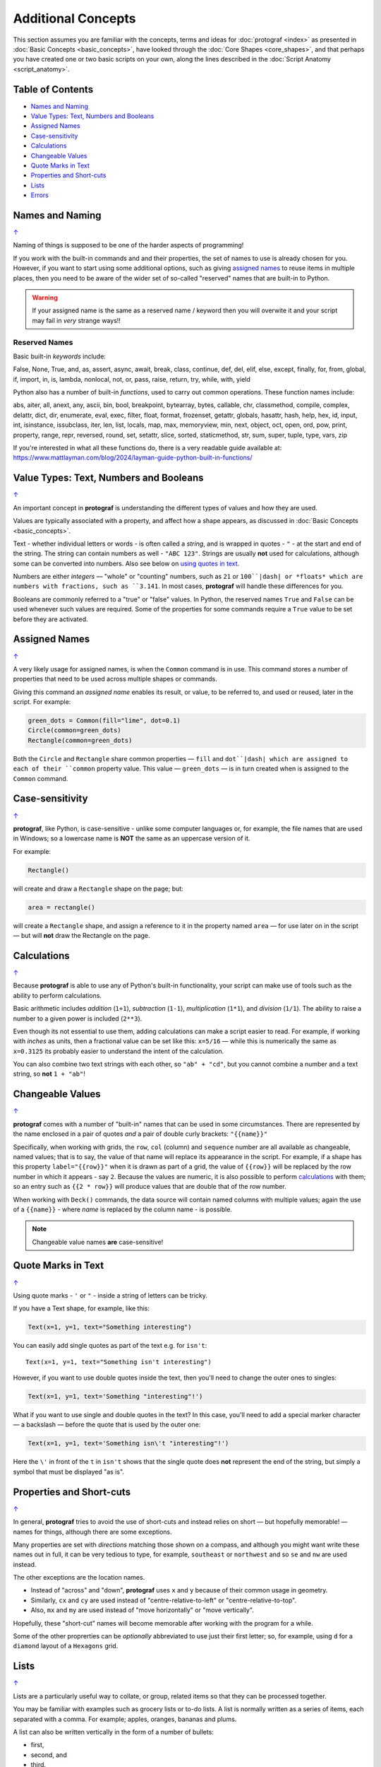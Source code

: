 ===================
Additional Concepts
===================

.. |dash| unicode:: U+2014 .. EM DASH SIGN

This section assumes you are familiar with the concepts, terms and ideas
for :doc:`protograf <index>` as presented in
:doc:`Basic Concepts <basic_concepts>`, have looked through the
:doc:`Core Shapes <core_shapes>`, and that perhaps you have created one
or two basic scripts on your own, along the lines described in the
:doc:`Script Anatomy <script_anatomy>`.

.. _table-of-contents:

Table of Contents
=================

-  `Names and Naming`_
-  `Value Types: Text, Numbers and Booleans`_
-  `Assigned Names`_
-  `Case-sensitivity`_
-  `Calculations`_
-  `Changeable Values`_
-  `Quote Marks in Text`_
-  `Properties and Short-cuts`_
-  `Lists`_
-  `Errors`_

.. _names-concept:

Names and Naming
================
`↑ <table-of-contents_>`_

Naming of things is supposed to be one of the harder aspects of programming!

If you work with the built-in commands and and their properties, the set
of names to use is already chosen for you. However, if you want to start
using some additional options, such as giving `assigned names`_ to reuse
items in multiple places, then you need to be aware of the wider set of
so-called "reserved" names that are built-in to Python.

.. WARNING::

   If your assigned name is the same as a reserved name / keyword then you
   will overwite it and your script may fail in *very* strange ways!!

.. _reserved-names-concept:

Reserved Names
--------------

Basic built-in *keywords* include:

False, None, True, and, as, assert, async, await, break, class,
continue, def, del, elif, else, except, finally, for, from, global,
if, import, in, is, lambda, nonlocal, not, or, pass, raise, return,
try, while, with, yield

Python also has a number of built-in *functions*, used to carry out common
operations. These function names include:

abs, aiter, all, anext, any, ascii, bin, bool,
breakpoint, bytearray, bytes, callable, chr, classmethod, compile,
complex, delattr, dict, dir, enumerate, eval, exec, filter, float,
format, frozenset, getattr, globals, hasattr, hash, help, hex, id,
input, int, isinstance, issubclass, iter, len, list, locals, map, max,
memoryview, min, next, object, oct, open, ord, pow, print, property,
range, repr, reversed, round, set, setattr, slice, sorted, staticmethod,
str, sum, super, tuple, type, vars, zip

If you're interested in what all these functions do, there is a very
readable guide available at:
https://www.mattlayman.com/blog/2024/layman-guide-python-built-in-functions/


.. _value-types-concept:

Value Types: Text, Numbers and Booleans
=======================================
`↑ <table-of-contents_>`_

An important concept in **protograf** is understanding the different types
of values and how they are used.

Values are typically associated with a property, and affect how a shape
appears, as discussed in :doc:`Basic Concepts <basic_concepts>`.

Text - whether individual letters or words - is often called a *string*, and
is wrapped in quotes - ``"`` - at the start and end of the string.
The string can contain numbers as well - ``"ABC 123"``. Strings are usually
**not** used for calculations, although some can be converted into numbers.
Also see below on `using quotes in text <Quotes in Text>`_.

Numbers are either *integers* |dash| "whole" or "counting" numbers, such as
``21`` or ``100``|dash| or *floats* which are numbers with fractions, such as
``3.141``. In most cases,  **protograf** will handle these differences for you.

Booleans are commonly referred to a "true" or "false" values. In Python, the
reserved names ``True`` and ``False`` can be used whenever such values are
required.  Some of the properties for some commands require a ``True`` value
to be set before they are activated.


.. _assigned-names-concept:

Assigned Names
==============
`↑ <table-of-contents_>`_

A very likely usage for assigned names, is when the ``Common`` command is in
use.  This command stores a number of properties that need to be used across
multiple shapes or commands.

Giving this command an *assigned name* enables its result, or value, to be
referred to, and used or reused, later in the script.  For example:

.. code:: python

   green_dots = Common(fill="lime", dot=0.1)
   Circle(common=green_dots)
   Rectangle(common=green_dots)

Both the ``Circle`` and ``Rectangle`` share common properties |dash| ``fill``
and ``dot``|dash| which are assigned to each of their ``common`` property value.
This value |dash| ``green_dots`` |dash| is in turn created when is assigned
to the ``Common`` command.


.. _case-sensitivity-concept:

Case-sensitivity
================
`↑ <table-of-contents_>`_

**protograf**, like Python, is case-sensitive - unlike some computer
languages or, for example, the file names that are used in Windows; so a
lowercase name is **NOT** the same as an uppercase version of it.

For example:

.. code:: python

    Rectangle()

will create and draw a ``Rectangle`` shape on the page; but:

.. code:: python

    area = rectangle()

will create a ``Rectangle`` shape, and assign a reference to it in the
property named ``area`` |dash| for use later on in the script |dash| but
will **not** draw the Rectangle on the page.


.. _calculation-concept:

Calculations
============
`↑ <table-of-contents_>`_

Because **protograf** is able to use any of Python's built-in functionality,
your script can make use of tools such as the ability to perform calculations.

Basic arithmetic includes *addition* (``1+1``), *subtraction* (``1-1``),
*multiplication* (``1*1``), and *division* (``1/1``).  The ability to raise
a number to a given power is included (``2**3``).

Even though its not essential to use them, adding calculations can make a
script easier to read. For example, if working with *inches* as units, then a
fractional value can be set like this: ``x=5/16`` |dash| while this is
numerically the same as ``x=0.3125`` its probably easier to understand the
intent of the calculation.

You can also combine two text strings with each other, so ``"ab" + "cd"``, but
you cannot combine a number and a text string, so **not** ``1 + "ab"``!


.. _changeable-values-concept:

Changeable Values
=================
`↑ <table-of-contents_>`_

**protograf** comes with a number of "built-in" names that can be used in
some circumstances.  There are represented by the name enclosed in a pair of
quotes *and* a pair of double curly brackets: ``"{{name}}"``

Specifically, when working with grids, the ``row``, ``col`` (column) and
``sequence`` number are all available as changeable, named values; that is
to say, the value of that name will replace its appearance in the script.
For example, if a shape has this property ``label="{{row}}"`` when it is
drawn as part of a grid, the value of ``{{row}}`` will be replaced by the row
number in which it appears - say ``2``.  Because the values are numeric, it
is also possible to perform `calculations`_ with them; so an entry such as
``{{2 * row}}`` will produce values that are double that of the row number.

When working with ``Deck()`` commands, the data source will contain named
columns with multiple values; again the use of a ``{{name}}`` - where *name*
is replaced by the column name - is possible.

.. NOTE::

    Changeable value names **are** case-sensitive!


.. _quote-marks-concept:

Quote Marks in Text
===================
`↑ <table-of-contents_>`_

Using quote marks - ``'`` or ``"`` - inside a string of letters can be
tricky.

If you have a Text shape, for example, like this:

.. code:: python

   Text(x=1, y=1, text="Something interesting")

You can easily add single quotes as part of the text e.g. for ``isn't``::

   Text(x=1, y=1, text="Something isn't interesting")

However, if you want to use double quotes inside the text, then you'll
need to change the outer ones to singles:

.. code:: python

   Text(x=1, y=1, text='Something "interesting"!')

What if you want to use single and double quotes in the text? In this
case, you'll need to add a special marker character |dash| a backslash |dash|
before the quote that is used by the outer one:

.. code:: python

   Text(x=1, y=1, text='Something isn\'t "interesting"!')

Here the ``\'`` in front of the ``t`` in ``isn't`` shows that the single
quote does **not** represent the end of the string, but simply a symbol that
must be displayed "as is".


.. _short-cuts-concept:

Properties and Short-cuts
=========================
`↑ <table-of-contents_>`_

In general, **protograf** tries to avoid the use of short-cuts and instead
relies on short |dash| but hopefully memorable! |dash| names for things,
although there are some exceptions.

Many properties are set with *directions* matching those shown on a compass,
and although you might want write these names out in full, it can be very
tedious to type, for example, ``southeast`` or ``northwest`` and so
``se`` and ``nw`` are used instead.

The other exceptions are the location names.

- Instead of "across" and "down", **protograf** uses ``x`` and ``y`` because
  of their common usage in geometry.
- Similarly, ``cx`` and ``cy`` are used instead of "centre-relative-to-left"
  or "centre-relative-to-top".
- Also, ``mx`` and ``my`` are used instead of "move horizontally" or
  "move vertically".

Hopefully, these "short-cut" names will become memorable after working with
the program for a while.

Some of the other proprerties can be *optionally* abbreviated to use just their
first letter; so, for example, using ``d`` for a ``diamond`` layout of a
``Hexagons`` grid.


.. _lists-concept:

Lists
=====
`↑ <table-of-contents_>`_

Lists are a particularly useful way to collate, or group, related items
so that they can be processed together.

You may be familiar with examples such as grocery lists or to-do lists.
A list is normally written as a series of items, each separated with a
comma. For example; apples, oranges, bananas and plums.

A list can also be written vertically in the form of a number of bullets:

-  first,
-  second, and
-  third.

A column in a spreadsheet can be thought of as such a vertical list,
although you would not usually use an "and" in it!

Lists in **protograf** are written in a similar way but they need to
be identified by wrapping them at their start and end by the use of
*brackets*.

The brackets that are used are so-called **square brackets** |dash| ``[``
and ``]``. Items in the list must be separated by commas.

-  If they are numbers, then that's all you need: for example,
  ``[1, 3, 5, 7]`` - this list is a series of odd numbers.
-  If they are words, or strings of text then each item must be wrapped
   in quotes: for example, ``['apples', 'oranges', 'bananas', 'plums']``
   or ``["apples", "oranges", "bananas", "plums"]`` |dash| remember that
   quotes can be single or double but not a mix of both!

.. NOTE::

   Note that there is **no** use of the word "and" in these lists!

A list is normally given an assignment to store it in memory for use by
the script; for example:

.. code:: python

   groceries = ['apples', 'oranges', 'bananas', 'plums']

This is so that the list can be referred to in the script by using the
shorthand reference name |dash| in this case ``groceries``. There are various
examples of the use of lists of elsewhere in these documents and also in
the script examples.

.. _script-errors:

Errors
======
`↑ <table-of-contents_>`_

A situation that you will often encounter, especially as your script gets
longer and more complex, is the appearance of errors.

While **protograf** will attempt to check many details of the script,
its very unlikely to be able to catch every mistake that might be made.

It will do some basic error checking as to whether correct values have
been assigned to properties; so:

.. code:: python

    Rectangle(height="a")

will cause this error when the script is run::

    FEEDBACK:: The "a" is not a valid float number!
    FEEDBACK:: Could not continue with program.

because the ``height`` is meant to be a number, not text.

In some cases, instructions will **not** cause an error, but they will simply
be ignored, for example:

.. code:: python

    Rectangle(corner="a")

will still draw a ``Rectangle``; the meaning of ``corner`` is unknown so it will
simply be skipped.

Python-specific Errors
----------------------

"Under the hood" Python will itself also report on various errors, for example:

.. code:: python

   Arc(x=1, y=1, x=2, y1=3)
                 ^^^
   SyntaxError: keyword argument repeated: x

Python attempts to identify the type and location of the error - a
``SyntaxError`` is just a grammar error of some type - as well as what
the cause *might* be. Here, it found that you have used the property ``x``
twice, so in this case you might need to change the second one to ``x1`` --
which  is probably the intended one:

.. code:: python

   Arc(x=1, y=1, x1=2, y1=3)

Another example:

.. code:: python

   Rectangle(height=1.5, stroke="green", fill=bred)
                                              ^^^^
   NameError: name 'bred' is not defined

In this case, the script uses the name of something - ``bred`` - which
is unknown. It could be a simple spelling mistake e.g. here it should be
``"red"`` *or* possibly you'd meant to assign the word ``bred`` to a
particular customised color before using it for the ``Rectangle``:

.. code:: python

   bred = "#A0522D"
   Rectangle(height=1.5, stroke="green", fill=bred)

Another example:

.. code:: python

   paper="A8" cards=9
            ^^
   SyntaxError: invalid syntax. Perhaps you forgot a comma?

Another ``SyntaxError`` where Python tries to assess what the cause
might be. Here, you'd need to add a ``,`` (comma) at the end of setting the
``paper="A8"`` property as each property in the list **must** be comma-separated
(a space is not sufficient) as follows:

.. code:: python

   paper="A8", cards=9

.. NOTE::

  Needless to say, many articles and book chapters have been devoted to how
  one goes about finding problems or errors - one example is:
  http://greenteapress.com/thinkpython/html/thinkpython002.html#toc6 (and there
  are other chapters in this same book that may also be of help).
